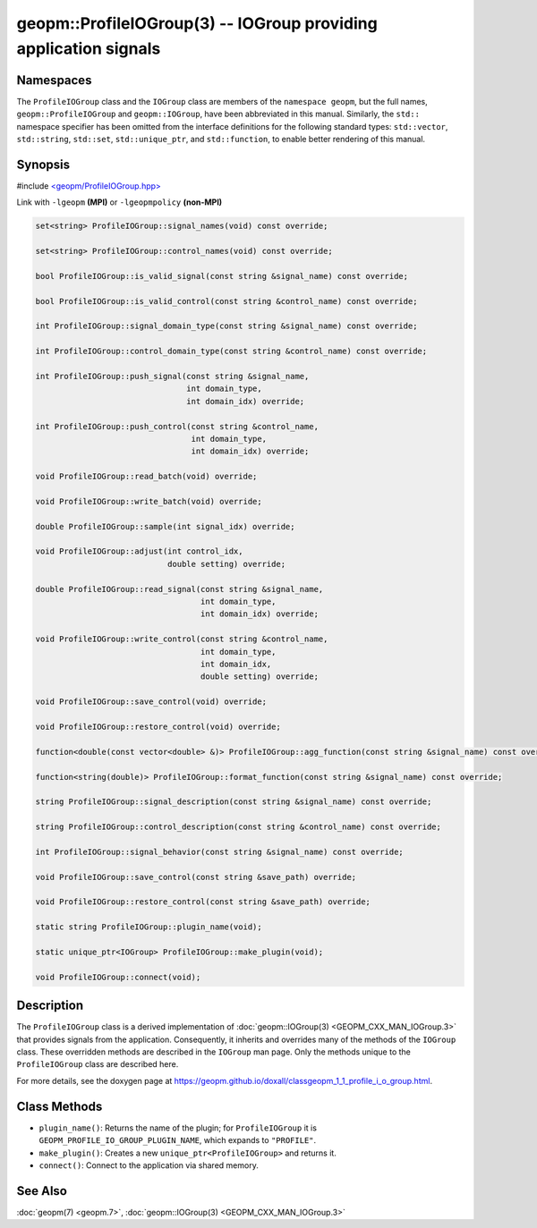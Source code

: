 .. role:: raw-html-m2r(raw)
   :format: html


geopm::ProfileIOGroup(3) -- IOGroup providing application signals
=================================================================






Namespaces
----------

The ``ProfileIOGroup`` class and the ``IOGroup`` class are members of the ``namespace geopm``\ , but
the full names, ``geopm::ProfileIOGroup`` and ``geopm::IOGroup``, have been abbreviated in this
manual.  Similarly, the ``std::`` namespace specifier has been omitted from the
interface definitions for the following standard types: ``std::vector``\ ,
``std::string``\ , ``std::set``\ , ``std::unique_ptr``\ , and ``std::function``\ , to enable better rendering of
this manual.


Synopsis
--------

#include `<geopm/ProfileIOGroup.hpp> <https://github.com/geopm/geopm/blob/dev/src/ProfileIOGroup.hpp>`_

Link with ``-lgeopm`` **(MPI)** or ``-lgeopmpolicy`` **(non-MPI)**


.. code-block:: c++

       set<string> ProfileIOGroup::signal_names(void) const override;

       set<string> ProfileIOGroup::control_names(void) const override;

       bool ProfileIOGroup::is_valid_signal(const string &signal_name) const override;

       bool ProfileIOGroup::is_valid_control(const string &control_name) const override;

       int ProfileIOGroup::signal_domain_type(const string &signal_name) const override;

       int ProfileIOGroup::control_domain_type(const string &control_name) const override;

       int ProfileIOGroup::push_signal(const string &signal_name,
                                       int domain_type,
                                       int domain_idx) override;

       int ProfileIOGroup::push_control(const string &control_name,
                                        int domain_type,
                                        int domain_idx) override;

       void ProfileIOGroup::read_batch(void) override;

       void ProfileIOGroup::write_batch(void) override;

       double ProfileIOGroup::sample(int signal_idx) override;

       void ProfileIOGroup::adjust(int control_idx,
                                   double setting) override;

       double ProfileIOGroup::read_signal(const string &signal_name,
                                          int domain_type,
                                          int domain_idx) override;

       void ProfileIOGroup::write_control(const string &control_name,
                                          int domain_type,
                                          int domain_idx,
                                          double setting) override;

       void ProfileIOGroup::save_control(void) override;

       void ProfileIOGroup::restore_control(void) override;

       function<double(const vector<double> &)> ProfileIOGroup::agg_function(const string &signal_name) const override;

       function<string(double)> ProfileIOGroup::format_function(const string &signal_name) const override;

       string ProfileIOGroup::signal_description(const string &signal_name) const override;

       string ProfileIOGroup::control_description(const string &control_name) const override;

       int ProfileIOGroup::signal_behavior(const string &signal_name) const override;

       void ProfileIOGroup::save_control(const string &save_path) override;

       void ProfileIOGroup::restore_control(const string &save_path) override;

       static string ProfileIOGroup::plugin_name(void);

       static unique_ptr<IOGroup> ProfileIOGroup::make_plugin(void);

       void ProfileIOGroup::connect(void);

Description
-----------

The ``ProfileIOGroup`` class is a derived implementation of :doc:`geopm::IOGroup(3) <GEOPM_CXX_MAN_IOGroup.3>` that provides signals from the application.
Consequently, it inherits and overrides many of the methods of the ``IOGroup`` class.
These overridden methods are described in the ``IOGroup`` man page.
Only the methods unique to the ``ProfileIOGroup`` class are described here.

For more details, see the doxygen
page at https://geopm.github.io/doxall/classgeopm_1_1_profile_i_o_group.html.

Class Methods
-------------


* 
  ``plugin_name()``:
  Returns the name of the plugin; for ``ProfileIOGroup`` it is ``GEOPM_PROFILE_IO_GROUP_PLUGIN_NAME``,
  which expands to ``"PROFILE"``.

* 
  ``make_plugin()``:
  Creates a new ``unique_ptr<ProfileIOGroup>`` and returns it.

* 
  ``connect()``:
  Connect to the application via shared memory.

See Also
--------

:doc:`geopm(7) <geopm.7>`\ ,
:doc:`geopm::IOGroup(3) <GEOPM_CXX_MAN_IOGroup.3>`
